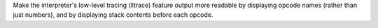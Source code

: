 Make the interpreter's low-level tracing (lltrace) feature output more readable by displaying opcode names (rather than just numbers), and by displaying stack contents before each opcode.

